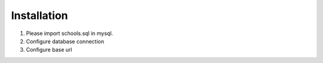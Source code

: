 ###################
Installation
###################

1. Please import schools.sql in mysql.
2. Configure database connection
3. Configure base url
